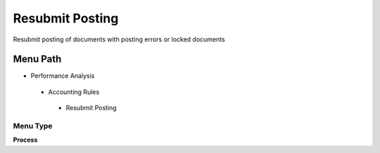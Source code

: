 
.. _functional-guide/menu/resubmitposting:

================
Resubmit Posting
================

Resubmit posting of documents with posting errors or locked documents

Menu Path
=========


* Performance Analysis

 * Accounting Rules

  * Resubmit Posting

Menu Type
---------
\ **Process**\ 


.. seealso::
    :ref:`functional-guideprocess-fact_acct_reset`
